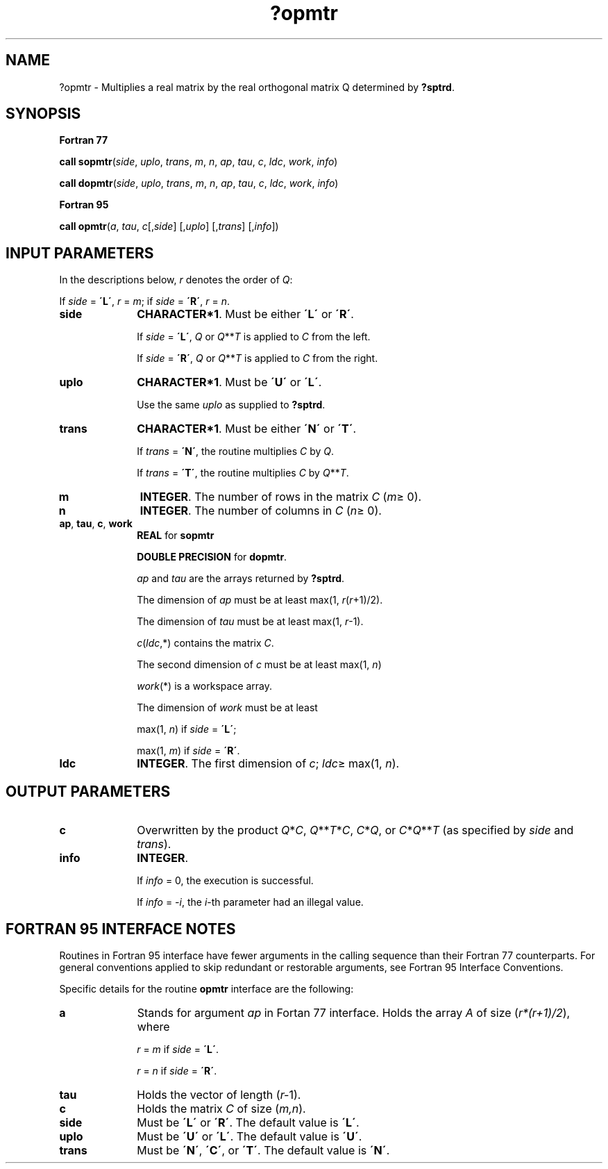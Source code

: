 .\" Copyright (c) 2002 \- 2008 Intel Corporation
.\" All rights reserved.
.\"
.TH ?opmtr 3 "Intel Corporation" "Copyright(C) 2002 \- 2008" "Intel(R) Math Kernel Library"
.SH NAME
?opmtr \- Multiplies a real matrix by the real orthogonal matrix Q determined by \fB?sptrd\fR.
.SH SYNOPSIS
.PP
.B Fortran 77
.PP
\fBcall sopmtr\fR(\fIside\fR, \fIuplo\fR, \fItrans\fR, \fIm\fR, \fIn\fR, \fIap\fR, \fItau\fR, \fIc\fR, \fIldc\fR, \fIwork\fR, \fIinfo\fR)
.PP
\fBcall dopmtr\fR(\fIside\fR, \fIuplo\fR, \fItrans\fR, \fIm\fR, \fIn\fR, \fIap\fR, \fItau\fR, \fIc\fR, \fIldc\fR, \fIwork\fR, \fIinfo\fR)
.PP
.B Fortran 95
.PP
\fBcall opmtr\fR(\fIa\fR, \fItau\fR, \fIc\fR[,\fIside\fR] [,\fIuplo\fR] [,\fItrans\fR] [,\fIinfo\fR])
.SH INPUT PARAMETERS
.PP
In the descriptions below, \fIr\fR denotes the order of \fIQ\fR: 
.PP
If \fIside\fR = \fB\'L\'\fR, \fIr\fR = \fIm\fR; if \fIside\fR = \fB\'R\'\fR, \fIr\fR = \fIn\fR.
.TP 10
\fBside\fR
.NL
\fBCHARACTER*1\fR. Must be either \fB\'L\'\fR or \fB\'R\'\fR. 
.IP
If \fIside\fR = \fB\'L\'\fR, \fIQ\fR or \fIQ\fR**\fIT\fR is applied to \fIC\fR from the left. 
.IP
If \fIside\fR = \fB\'R\'\fR, \fIQ\fR or \fIQ\fR**\fIT\fR is applied to \fIC\fR from the right.
.TP 10
\fBuplo\fR
.NL
\fBCHARACTER*1\fR. Must be \fB\'U\'\fR or \fB\'L\'\fR. 
.IP
Use the same \fIuplo\fR as supplied to \fB?sptrd\fR.
.TP 10
\fBtrans\fR
.NL
\fBCHARACTER*1\fR. Must be either \fB\'N\'\fR or \fB\'T\'\fR. 
.IP
If \fItrans\fR = \fB\'N\'\fR, the routine multiplies \fIC\fR by \fIQ\fR. 
.IP
If \fItrans\fR = \fB\'T\'\fR, the routine multiplies \fIC\fR by \fIQ\fR**\fIT\fR.
.TP 10
\fBm\fR
.NL
\fBINTEGER\fR. The number of rows in the matrix \fIC\fR (\fIm\fR\(>= 0). 
.TP 10
\fBn\fR
.NL
\fBINTEGER\fR. The number of columns in \fIC\fR (\fIn\fR\(>= 0). 
.TP 10
\fBap\fR, \fBtau\fR, \fBc\fR, \fBwork\fR
.NL
\fBREAL\fR for \fBsopmtr\fR
.IP
\fBDOUBLE PRECISION\fR for \fBdopmtr\fR.
.IP
\fIap\fR and \fItau\fR are the arrays returned by \fB?sptrd\fR.
.IP
The dimension of \fIap\fR must be at least max(1, \fIr\fR(\fIr\fR+1)/2). 
.IP
The dimension of \fItau\fR must be at least max(1, \fIr\fR-1).
.IP
\fIc\fR(\fIldc\fR,*) contains the matrix \fIC\fR.
.IP
The second dimension of \fIc\fR must be at least max(1, \fIn\fR)
.IP
\fIwork\fR(*\fI\fR) is a workspace array. 
.IP
The dimension of \fIwork\fR must be at least 
.IP
max(1, \fIn\fR) if \fIside\fR = \fB\'L\'\fR;
.IP
max(1, \fIm\fR) if \fIside\fR = \fB\'R\'\fR.
.TP 10
\fBldc\fR
.NL
\fBINTEGER\fR. The first dimension of \fIc\fR; \fIldc\fR\(>= max(1, \fIn\fR).
.SH OUTPUT PARAMETERS

.TP 10
\fBc\fR
.NL
Overwritten by the product \fIQ\fR*\fIC\fR, \fIQ\fR**\fIT\fR*\fIC\fR, \fIC\fR*\fIQ\fR, or \fIC\fR*\fIQ\fR**\fIT\fR (as specified by \fIside\fR and \fItrans\fR).
.TP 10
\fBinfo\fR
.NL
\fBINTEGER\fR. 
.IP
If \fIinfo\fR = 0, the execution is successful. 
.IP
If \fIinfo\fR = \fI-i\fR, the \fIi\fR-th parameter had an illegal value.
.SH FORTRAN 95 INTERFACE NOTES
.PP
.PP
Routines in Fortran 95 interface have fewer arguments in the calling sequence than their Fortran 77 counterparts. For general conventions applied to skip redundant or restorable arguments, see Fortran 95  Interface Conventions.
.PP
Specific details for the routine \fBopmtr\fR interface are the following:
.TP 10
\fBa\fR
.NL
Stands for argument \fIap\fR in Fortan 77 interface. Holds the array \fIA\fR of size (\fIr*(r+1)/2\fR), where
.IP
\fIr\fR = \fIm\fR if \fIside\fR = \fB\'L\'\fR.
.IP
\fIr\fR = \fIn\fR if \fIside\fR = \fB\'R\'\fR.
.TP 10
\fBtau\fR
.NL
Holds the vector of length (\fIr-\fR1).
.TP 10
\fBc\fR
.NL
Holds the matrix \fIC\fR of size (\fIm,n\fR).
.TP 10
\fBside\fR
.NL
Must be \fB\'L\'\fR or \fB\'R\'\fR. The default value is \fB\'L\'\fR.
.TP 10
\fBuplo\fR
.NL
Must be \fB\'U\'\fR or \fB\'L\'\fR. The default value is \fB\'U\'\fR.
.TP 10
\fBtrans\fR
.NL
Must be \fB\'N\'\fR, \fB\'C\'\fR, or \fB\'T\'\fR. The default value is \fB\'N\'\fR.
